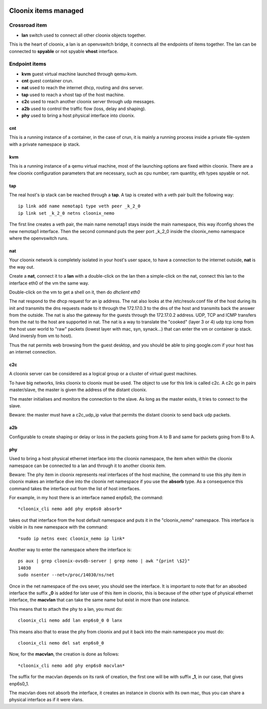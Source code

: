.. image:: /png/cloonix128.png 
   :align: right



=====================
Cloonix items managed
=====================


Crossroad item
==============

* **lan** switch used to connect all other cloonix objects together.

This is the heart of cloonix, a lan is an openvswitch bridge, it connects
all the endpoints of items together.
The lan can be connected to **spyable** or not spyable **vhost** interface.



Endpoint items
==============

* **kvm** guest virtual machine launched through qemu-kvm.
* **cnt** guest container crun.
* **nat** used to reach the internet dhcp, routing and dns server.
* **tap** used to reach a vhost tap of the host machine.
* **c2c** used to reach another cloonix server through udp messages.
* **a2b** used to control the traffic flow (loss, delay and shaping).
* **phy** used to bring a host physical interface into cloonix.


cnt
---
This is a running instance of a container, in the case of crun, it is mainly
a running process inside a private file-system with a private namespace ip
stack.


kvm
---
This is a running instance of a qemu virtual machine, most of the launching
options are fixed within cloonix.
There are a few cloonix configuration parameters that are necessary, such
as cpu number, ram quantity, eth types spyable or not.


tap
---
The real host's ip stack can be reached through a **tap**. A tap is created
with a veth pair built the following way::

   ip link add name nemotap1 type veth peer _k_2_0 
   ip link set _k_2_0 netns cloonix_nemo

The first line creates a veth pair, the main name nemotap1 stays inside the
main namespace, this way ifconfig shows the new nemotap1 interface. Then the
second command puts the peer port _k_2_0 inside the cloonix_nemo namespace
where the openvswitch runs.


nat
---
Your cloonix network is completely isolated in your host's user space,
to have a connection to the internet outside, **nat** is the way out.

Create a **nat**, connect it to a **lan** with a double-click on the
lan then a simple-click on the nat, connect this lan to the interface
eth0 of the vm the same way.

Double-click on the vm to get a shell on it, then do *dhclient eth0*

The nat respond to the dhcp request for an ip address. The nat also looks
at the /etc/resolv.conf file of the host during its init and transmits the
dns requests made to it through the 172.17.0.3 to the dns of the host and
transmits back the answer from the outside.
The nat is also the gateway for the guests through the 172.17.0.2 address.
UDP, TCP and ICMP transfers from the nat to the host are supported in nat.
The nat is a way to translate the "cooked" (layer 3 or 4) udp tcp icmp from
the host user world to "raw" packets (lowest layer with mac, syn, synack...)
that can enter the vm or container ip stack. (And inversly from vm to host).

Thus the nat permits web browsing from the guest desktop, and you should be
able to ping google.com if your host has an internet connection.


c2c
---
A cloonix server can be considered as a logical group or a cluster of
virtual guest machines.

To have big networks, links cloonix to cloonix must be used.
The object to use for this link is called c2c.
A c2c go in pairs master/slave, the master is given the address
of the distant cloonix.

The master initialises and monitors the connection to the slave.
As long as the master exists, it tries to connect to the slave.

Beware: the master must have a c2c_udp_ip value that permits the distant
cloonix to send back udp packets.


a2b
---
Configurable to create shaping or delay or loss in the packets going
from A to B and same for packets going from B to A.


phy
---
Used to bring a host physical ethernet interface into the cloonix
namespace, the item when within the cloonix namespace can be connected
to a lan and through it to another cloonix item.

Beware: The phy item in cloonix represents real interfaces of the host
machine, the command to use this phy item in cloonix makes an interface dive
into the cloonix net namespace if you use the **absorb** type.
As a consequence this command takes the interface out from the list of
host interfaces.

For example, in my host there is an interface named enp6s0, the command::

  *cloonix_cli nemo add phy enp6s0 absorb*

takes out that interface from the host default namespace and puts it in
the "cloonix_nemo" namespace.  This interface is visible in its new
namespace with the command::

  *sudo ip netns exec cloonix_nemo ip link*

Another way to enter the namespace where the interface is::

  ps aux | grep cloonix-ovsdb-server | grep nemo | awk "{print \$2}"
  14030
  sudo nsenter --net=/proc/14030/ns/net

Once in the net namespace of the ovs sever, you should see the interface.
It is important to note that for an absobed interface the suffix **_0**
is added for later use of this item in cloonix, this is because of the
other type of physical ethernet interface, the **macvlan** that can take
the same name but exist in more than one instance.

This means that to attach the phy to a lan, you must do::

  cloonix_cli nemo add lan enp6s0_0 0 lanx

This means also that to erase the phy from cloonix and put it back into the
main namespace you must do::

  cloonix_cli nemo del sat enp6s0_0

Now, for the **macvlan**, the creation is done as follows::

 *cloonix_cli nemo add phy enp6s0 macvlan*

The suffix for the macvlan depends on its rank of creation, the first one
will be with suffix **_1**, in our case, that gives enp6s0_1.

The macvlan does not absorb the interface, it creates an instance in
cloonix with its own mac, thus you can share a physical interface as
if it were vlans.






